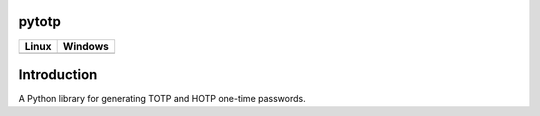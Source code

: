 pytotp
======

.. image:: https://codecov.io/gh/abdullahselek/pytotp/branch/master/graph/badge.svg
    :target: https://codecov.io/gh/abdullahselek/pytotp

+-------------------------------------------------------------------------+----------------------------------------------------------------------------------+
|                                Linux                                    |                                       Windows                                    |
+=========================================================================+==================================================================================+
| .. image:: https://travis-ci.org/abdullahselek/pytotp.svg?branch=master | .. image:: https://ci.appveyor.com/api/projects/status/3o0k8ppg8tn0htmx?svg=true |
|   :target: https://travis-ci.org/abdullahselek/pytotp                   |    :target: https://ci.appveyor.com/project/abdullahselek/pytotp                 |
+-------------------------------------------------------------------------+----------------------------------------------------------------------------------+

Introduction
============

A Python library for generating TOTP and HOTP one-time passwords.
